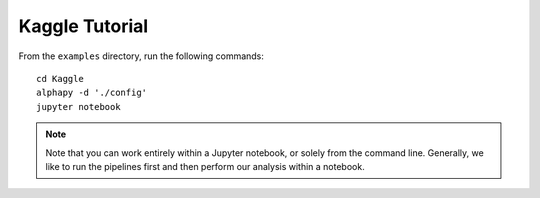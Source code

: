 Kaggle Tutorial
===============

From the ``examples`` directory, run the following commands::

    cd Kaggle
    alphapy -d './config'
    jupyter notebook

.. note:: Note that you can work entirely within a Jupyter
   notebook, or solely from the command line. Generally, we like
   to run the pipelines first and then perform our analysis within
   a notebook.
